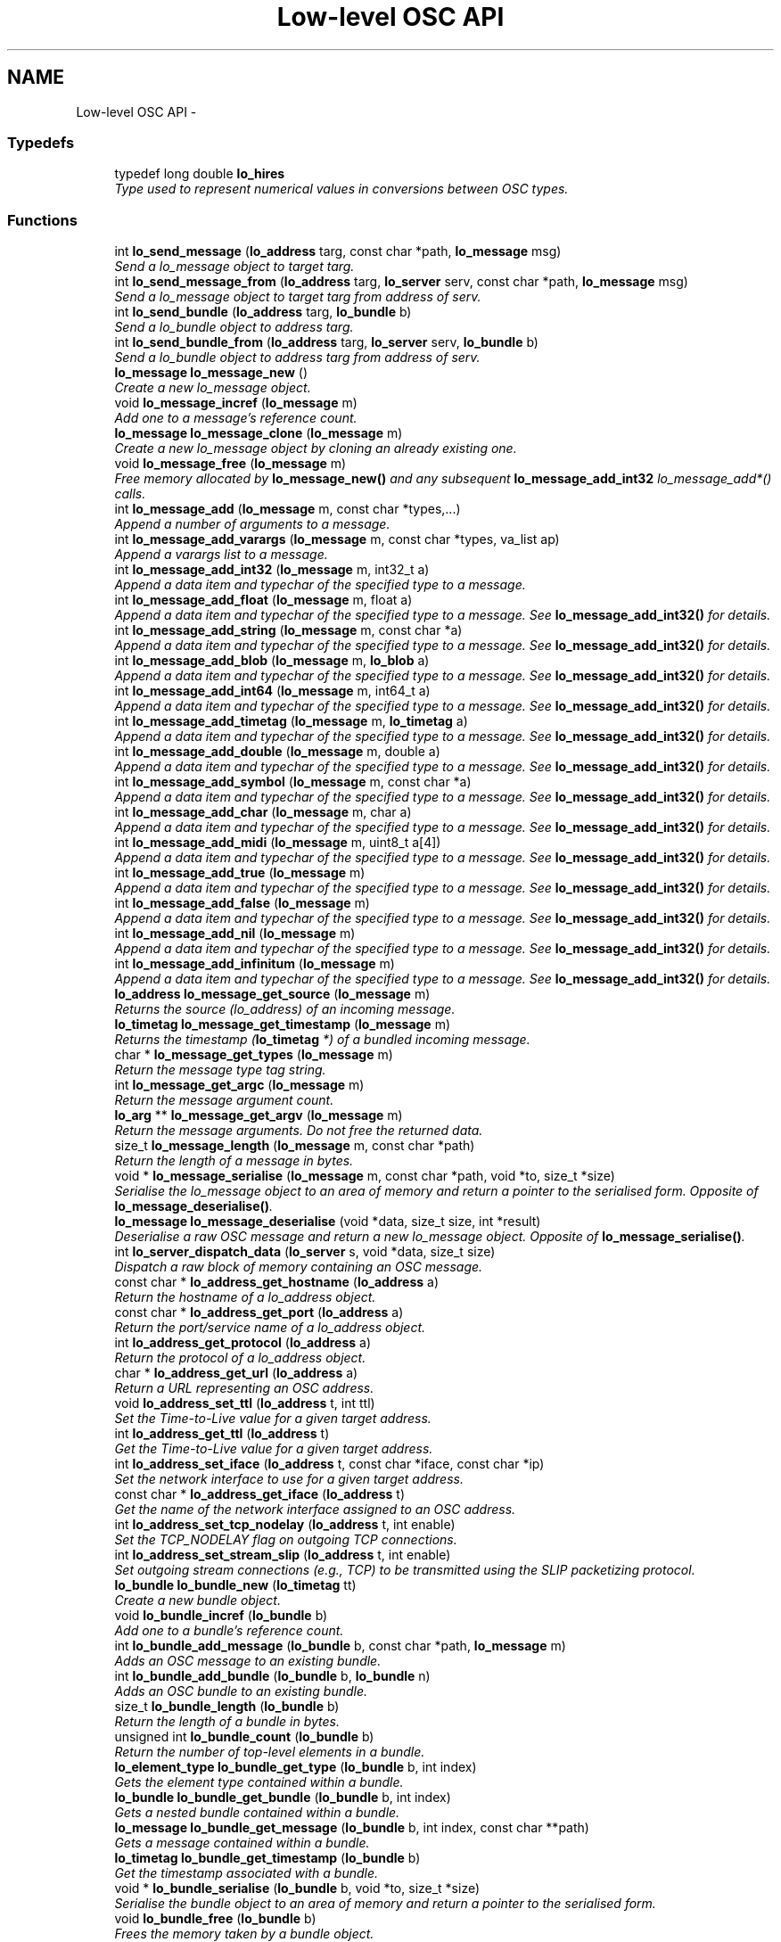 .TH "Low-level OSC API" 3 "Wed Jun 17 2015" "Version 0.28" "liblo" \" -*- nroff -*-
.ad l
.nh
.SH NAME
Low-level OSC API \- 
.SS "Typedefs"

.in +1c
.ti -1c
.RI "typedef long double \fBlo_hires\fP"
.br
.RI "\fIType used to represent numerical values in conversions between OSC types\&. \fP"
.in -1c
.SS "Functions"

.in +1c
.ti -1c
.RI "int \fBlo_send_message\fP (\fBlo_address\fP targ, const char *path, \fBlo_message\fP msg)"
.br
.RI "\fISend a lo_message object to target targ\&. \fP"
.ti -1c
.RI "int \fBlo_send_message_from\fP (\fBlo_address\fP targ, \fBlo_server\fP serv, const char *path, \fBlo_message\fP msg)"
.br
.RI "\fISend a lo_message object to target targ from address of serv\&. \fP"
.ti -1c
.RI "int \fBlo_send_bundle\fP (\fBlo_address\fP targ, \fBlo_bundle\fP b)"
.br
.RI "\fISend a lo_bundle object to address targ\&. \fP"
.ti -1c
.RI "int \fBlo_send_bundle_from\fP (\fBlo_address\fP targ, \fBlo_server\fP serv, \fBlo_bundle\fP b)"
.br
.RI "\fISend a lo_bundle object to address targ from address of serv\&. \fP"
.ti -1c
.RI "\fBlo_message\fP \fBlo_message_new\fP ()"
.br
.RI "\fICreate a new lo_message object\&. \fP"
.ti -1c
.RI "void \fBlo_message_incref\fP (\fBlo_message\fP m)"
.br
.RI "\fIAdd one to a message's reference count\&. \fP"
.ti -1c
.RI "\fBlo_message\fP \fBlo_message_clone\fP (\fBlo_message\fP m)"
.br
.RI "\fICreate a new lo_message object by cloning an already existing one\&. \fP"
.ti -1c
.RI "void \fBlo_message_free\fP (\fBlo_message\fP m)"
.br
.RI "\fIFree memory allocated by \fBlo_message_new()\fP and any subsequent \fBlo_message_add_int32\fP lo_message_add*() calls\&. \fP"
.ti -1c
.RI "int \fBlo_message_add\fP (\fBlo_message\fP m, const char *types,\&.\&.\&.)"
.br
.RI "\fIAppend a number of arguments to a message\&. \fP"
.ti -1c
.RI "int \fBlo_message_add_varargs\fP (\fBlo_message\fP m, const char *types, va_list ap)"
.br
.RI "\fIAppend a varargs list to a message\&. \fP"
.ti -1c
.RI "int \fBlo_message_add_int32\fP (\fBlo_message\fP m, int32_t a)"
.br
.RI "\fIAppend a data item and typechar of the specified type to a message\&. \fP"
.ti -1c
.RI "int \fBlo_message_add_float\fP (\fBlo_message\fP m, float a)"
.br
.RI "\fIAppend a data item and typechar of the specified type to a message\&. See \fBlo_message_add_int32()\fP for details\&. \fP"
.ti -1c
.RI "int \fBlo_message_add_string\fP (\fBlo_message\fP m, const char *a)"
.br
.RI "\fIAppend a data item and typechar of the specified type to a message\&. See \fBlo_message_add_int32()\fP for details\&. \fP"
.ti -1c
.RI "int \fBlo_message_add_blob\fP (\fBlo_message\fP m, \fBlo_blob\fP a)"
.br
.RI "\fIAppend a data item and typechar of the specified type to a message\&. See \fBlo_message_add_int32()\fP for details\&. \fP"
.ti -1c
.RI "int \fBlo_message_add_int64\fP (\fBlo_message\fP m, int64_t a)"
.br
.RI "\fIAppend a data item and typechar of the specified type to a message\&. See \fBlo_message_add_int32()\fP for details\&. \fP"
.ti -1c
.RI "int \fBlo_message_add_timetag\fP (\fBlo_message\fP m, \fBlo_timetag\fP a)"
.br
.RI "\fIAppend a data item and typechar of the specified type to a message\&. See \fBlo_message_add_int32()\fP for details\&. \fP"
.ti -1c
.RI "int \fBlo_message_add_double\fP (\fBlo_message\fP m, double a)"
.br
.RI "\fIAppend a data item and typechar of the specified type to a message\&. See \fBlo_message_add_int32()\fP for details\&. \fP"
.ti -1c
.RI "int \fBlo_message_add_symbol\fP (\fBlo_message\fP m, const char *a)"
.br
.RI "\fIAppend a data item and typechar of the specified type to a message\&. See \fBlo_message_add_int32()\fP for details\&. \fP"
.ti -1c
.RI "int \fBlo_message_add_char\fP (\fBlo_message\fP m, char a)"
.br
.RI "\fIAppend a data item and typechar of the specified type to a message\&. See \fBlo_message_add_int32()\fP for details\&. \fP"
.ti -1c
.RI "int \fBlo_message_add_midi\fP (\fBlo_message\fP m, uint8_t a[4])"
.br
.RI "\fIAppend a data item and typechar of the specified type to a message\&. See \fBlo_message_add_int32()\fP for details\&. \fP"
.ti -1c
.RI "int \fBlo_message_add_true\fP (\fBlo_message\fP m)"
.br
.RI "\fIAppend a data item and typechar of the specified type to a message\&. See \fBlo_message_add_int32()\fP for details\&. \fP"
.ti -1c
.RI "int \fBlo_message_add_false\fP (\fBlo_message\fP m)"
.br
.RI "\fIAppend a data item and typechar of the specified type to a message\&. See \fBlo_message_add_int32()\fP for details\&. \fP"
.ti -1c
.RI "int \fBlo_message_add_nil\fP (\fBlo_message\fP m)"
.br
.RI "\fIAppend a data item and typechar of the specified type to a message\&. See \fBlo_message_add_int32()\fP for details\&. \fP"
.ti -1c
.RI "int \fBlo_message_add_infinitum\fP (\fBlo_message\fP m)"
.br
.RI "\fIAppend a data item and typechar of the specified type to a message\&. See \fBlo_message_add_int32()\fP for details\&. \fP"
.ti -1c
.RI "\fBlo_address\fP \fBlo_message_get_source\fP (\fBlo_message\fP m)"
.br
.RI "\fIReturns the source (lo_address) of an incoming message\&. \fP"
.ti -1c
.RI "\fBlo_timetag\fP \fBlo_message_get_timestamp\fP (\fBlo_message\fP m)"
.br
.RI "\fIReturns the timestamp (\fBlo_timetag\fP *) of a bundled incoming message\&. \fP"
.ti -1c
.RI "char * \fBlo_message_get_types\fP (\fBlo_message\fP m)"
.br
.RI "\fIReturn the message type tag string\&. \fP"
.ti -1c
.RI "int \fBlo_message_get_argc\fP (\fBlo_message\fP m)"
.br
.RI "\fIReturn the message argument count\&. \fP"
.ti -1c
.RI "\fBlo_arg\fP ** \fBlo_message_get_argv\fP (\fBlo_message\fP m)"
.br
.RI "\fIReturn the message arguments\&. Do not free the returned data\&. \fP"
.ti -1c
.RI "size_t \fBlo_message_length\fP (\fBlo_message\fP m, const char *path)"
.br
.RI "\fIReturn the length of a message in bytes\&. \fP"
.ti -1c
.RI "void * \fBlo_message_serialise\fP (\fBlo_message\fP m, const char *path, void *to, size_t *size)"
.br
.RI "\fISerialise the lo_message object to an area of memory and return a pointer to the serialised form\&. Opposite of \fBlo_message_deserialise()\fP\&. \fP"
.ti -1c
.RI "\fBlo_message\fP \fBlo_message_deserialise\fP (void *data, size_t size, int *result)"
.br
.RI "\fIDeserialise a raw OSC message and return a new lo_message object\&. Opposite of \fBlo_message_serialise()\fP\&. \fP"
.ti -1c
.RI "int \fBlo_server_dispatch_data\fP (\fBlo_server\fP s, void *data, size_t size)"
.br
.RI "\fIDispatch a raw block of memory containing an OSC message\&. \fP"
.ti -1c
.RI "const char * \fBlo_address_get_hostname\fP (\fBlo_address\fP a)"
.br
.RI "\fIReturn the hostname of a lo_address object\&. \fP"
.ti -1c
.RI "const char * \fBlo_address_get_port\fP (\fBlo_address\fP a)"
.br
.RI "\fIReturn the port/service name of a lo_address object\&. \fP"
.ti -1c
.RI "int \fBlo_address_get_protocol\fP (\fBlo_address\fP a)"
.br
.RI "\fIReturn the protocol of a lo_address object\&. \fP"
.ti -1c
.RI "char * \fBlo_address_get_url\fP (\fBlo_address\fP a)"
.br
.RI "\fIReturn a URL representing an OSC address\&. \fP"
.ti -1c
.RI "void \fBlo_address_set_ttl\fP (\fBlo_address\fP t, int ttl)"
.br
.RI "\fISet the Time-to-Live value for a given target address\&. \fP"
.ti -1c
.RI "int \fBlo_address_get_ttl\fP (\fBlo_address\fP t)"
.br
.RI "\fIGet the Time-to-Live value for a given target address\&. \fP"
.ti -1c
.RI "int \fBlo_address_set_iface\fP (\fBlo_address\fP t, const char *iface, const char *ip)"
.br
.RI "\fISet the network interface to use for a given target address\&. \fP"
.ti -1c
.RI "const char * \fBlo_address_get_iface\fP (\fBlo_address\fP t)"
.br
.RI "\fIGet the name of the network interface assigned to an OSC address\&. \fP"
.ti -1c
.RI "int \fBlo_address_set_tcp_nodelay\fP (\fBlo_address\fP t, int enable)"
.br
.RI "\fISet the TCP_NODELAY flag on outgoing TCP connections\&. \fP"
.ti -1c
.RI "int \fBlo_address_set_stream_slip\fP (\fBlo_address\fP t, int enable)"
.br
.RI "\fISet outgoing stream connections (e\&.g\&., TCP) to be transmitted using the SLIP packetizing protocol\&. \fP"
.ti -1c
.RI "\fBlo_bundle\fP \fBlo_bundle_new\fP (\fBlo_timetag\fP tt)"
.br
.RI "\fICreate a new bundle object\&. \fP"
.ti -1c
.RI "void \fBlo_bundle_incref\fP (\fBlo_bundle\fP b)"
.br
.RI "\fIAdd one to a bundle's reference count\&. \fP"
.ti -1c
.RI "int \fBlo_bundle_add_message\fP (\fBlo_bundle\fP b, const char *path, \fBlo_message\fP m)"
.br
.RI "\fIAdds an OSC message to an existing bundle\&. \fP"
.ti -1c
.RI "int \fBlo_bundle_add_bundle\fP (\fBlo_bundle\fP b, \fBlo_bundle\fP n)"
.br
.RI "\fIAdds an OSC bundle to an existing bundle\&. \fP"
.ti -1c
.RI "size_t \fBlo_bundle_length\fP (\fBlo_bundle\fP b)"
.br
.RI "\fIReturn the length of a bundle in bytes\&. \fP"
.ti -1c
.RI "unsigned int \fBlo_bundle_count\fP (\fBlo_bundle\fP b)"
.br
.RI "\fIReturn the number of top-level elements in a bundle\&. \fP"
.ti -1c
.RI "\fBlo_element_type\fP \fBlo_bundle_get_type\fP (\fBlo_bundle\fP b, int index)"
.br
.RI "\fIGets the element type contained within a bundle\&. \fP"
.ti -1c
.RI "\fBlo_bundle\fP \fBlo_bundle_get_bundle\fP (\fBlo_bundle\fP b, int index)"
.br
.RI "\fIGets a nested bundle contained within a bundle\&. \fP"
.ti -1c
.RI "\fBlo_message\fP \fBlo_bundle_get_message\fP (\fBlo_bundle\fP b, int index, const char **path)"
.br
.RI "\fIGets a message contained within a bundle\&. \fP"
.ti -1c
.RI "\fBlo_timetag\fP \fBlo_bundle_get_timestamp\fP (\fBlo_bundle\fP b)"
.br
.RI "\fIGet the timestamp associated with a bundle\&. \fP"
.ti -1c
.RI "void * \fBlo_bundle_serialise\fP (\fBlo_bundle\fP b, void *to, size_t *size)"
.br
.RI "\fISerialise the bundle object to an area of memory and return a pointer to the serialised form\&. \fP"
.ti -1c
.RI "void \fBlo_bundle_free\fP (\fBlo_bundle\fP b)"
.br
.RI "\fIFrees the memory taken by a bundle object\&. \fP"
.ti -1c
.RI "void \fBlo_bundle_free_recursive\fP (\fBlo_bundle\fP b)"
.br
.RI "\fIFrees the memory taken by a bundle object and its messages and nested bundles recursively\&. \fP"
.ti -1c
.RI "void \fBlo_bundle_free_messages\fP (\fBlo_bundle\fP b)"
.br
.RI "\fIObsolete, use lo_bundle_free_recursive instead\&. \fP"
.ti -1c
.RI "int \fBlo_is_numerical_type\fP (\fBlo_type\fP a)"
.br
.RI "\fIReturn true if the type specified has a numerical value, such as LO_INT32, LO_FLOAT etc\&. \fP"
.ti -1c
.RI "int \fBlo_is_string_type\fP (\fBlo_type\fP a)"
.br
.RI "\fIReturn true if the type specified has a textual value, such as LO_STRING or LO_SYMBOL\&. \fP"
.ti -1c
.RI "int \fBlo_coerce\fP (\fBlo_type\fP type_to, \fBlo_arg\fP *to, \fBlo_type\fP type_from, \fBlo_arg\fP *from)"
.br
.RI "\fIAttempt to convert one OSC type to another\&. \fP"
.ti -1c
.RI "\fBlo_hires\fP \fBlo_hires_val\fP (\fBlo_type\fP type, \fBlo_arg\fP *p)"
.br
.RI "\fIReturn the numerical value of the given argument with the maximum native system precision\&. \fP"
.ti -1c
.RI "\fBlo_server\fP \fBlo_server_new\fP (const char *port, \fBlo_err_handler\fP err_h)"
.br
.RI "\fICreate a new server instance\&. \fP"
.ti -1c
.RI "\fBlo_server\fP \fBlo_server_new_with_proto\fP (const char *port, int proto, \fBlo_err_handler\fP err_h)"
.br
.RI "\fICreate a new server instance, specifying protocol\&. \fP"
.ti -1c
.RI "\fBlo_server\fP \fBlo_server_new_multicast\fP (const char *group, const char *port, \fBlo_err_handler\fP err_h)"
.br
.RI "\fICreate a new server instance, and join a UDP multicast group\&. \fP"
.ti -1c
.RI "\fBlo_server\fP \fBlo_server_new_multicast_iface\fP (const char *group, const char *port, const char *iface, const char *ip, \fBlo_err_handler\fP err_h)"
.br
.RI "\fICreate a new server instance, and join a UDP multicast group, optionally specifying which network interface to use\&. Note that usually only one of iface or ip are specified\&. \fP"
.ti -1c
.RI "\fBlo_server\fP \fBlo_server_new_from_url\fP (const char *url, \fBlo_err_handler\fP err_h)"
.br
.RI "\fICreate a new server instance, taking port and the optional multicast group IP from an URL string\&. \fP"
.ti -1c
.RI "int \fBlo_server_enable_coercion\fP (\fBlo_server\fP server, int enable)"
.br
.RI "\fIEnables or disables type coercion during message dispatch\&. \fP"
.ti -1c
.RI "void \fBlo_server_free\fP (\fBlo_server\fP s)"
.br
.RI "\fIFree up memory used by the lo_server object\&. \fP"
.ti -1c
.RI "int \fBlo_server_wait\fP (\fBlo_server\fP s, int timeout)"
.br
.RI "\fIWait for an OSC message to be received\&. \fP"
.ti -1c
.RI "int \fBlo_server_recv_noblock\fP (\fBlo_server\fP s, int timeout)"
.br
.RI "\fILook for an OSC message waiting to be received\&. \fP"
.ti -1c
.RI "int \fBlo_server_recv\fP (\fBlo_server\fP s)"
.br
.RI "\fIBlock, waiting for an OSC message to be received\&. \fP"
.ti -1c
.RI "\fBlo_method\fP \fBlo_server_add_method\fP (\fBlo_server\fP s, const char *path, const char *typespec, \fBlo_method_handler\fP h, void *user_data)"
.br
.RI "\fIAdd an OSC method to the specifed server\&. \fP"
.ti -1c
.RI "void \fBlo_server_del_method\fP (\fBlo_server\fP s, const char *path, const char *typespec)"
.br
.RI "\fIDelete an OSC method from the specifed server\&. \fP"
.ti -1c
.RI "int \fBlo_server_add_bundle_handlers\fP (\fBlo_server\fP s, \fBlo_bundle_start_handler\fP sh, \fBlo_bundle_end_handler\fP eh, void *user_data)"
.br
.RI "\fIAdd bundle notification handlers to the specified server\&. \fP"
.ti -1c
.RI "int \fBlo_server_get_socket_fd\fP (\fBlo_server\fP s)"
.br
.RI "\fIReturn the file descriptor of the server socket\&. \fP"
.ti -1c
.RI "int \fBlo_server_get_port\fP (\fBlo_server\fP s)"
.br
.RI "\fIReturn the port number that the server has bound to\&. \fP"
.ti -1c
.RI "int \fBlo_server_get_protocol\fP (\fBlo_server\fP s)"
.br
.RI "\fIReturn the protocol that the server is using\&. \fP"
.ti -1c
.RI "char * \fBlo_server_get_url\fP (\fBlo_server\fP s)"
.br
.RI "\fIReturn an OSC URL that can be used to contact the server\&. \fP"
.ti -1c
.RI "int \fBlo_server_enable_queue\fP (\fBlo_server\fP s, int queue_enabled, int dispatch_remaining)"
.br
.RI "\fIToggle event queue\&. If queueing is enabled, timetagged messages that are sent in advance of the current time will be put on an internal queue, and they will be dispatched at the indicated time\&. By default, queueing is enabled\&. Use this function to disable it, if it is desired to have a server process messages immediately\&. In that case, use \fBlo_message_get_timestamp()\fP to get the message timestamp from within a method handler\&. \fP"
.ti -1c
.RI "int \fBlo_server_events_pending\fP (\fBlo_server\fP s)"
.br
.RI "\fIReturn true if there are scheduled events (eg\&. from bundles) waiting to be dispatched by the server\&. \fP"
.ti -1c
.RI "double \fBlo_server_next_event_delay\fP (\fBlo_server\fP s)"
.br
.RI "\fIReturn the time in seconds until the next scheduled event\&. \fP"
.ti -1c
.RI "char * \fBlo_url_get_protocol\fP (const char *url)"
.br
.RI "\fIReturn the protocol portion of an OSC URL, eg\&. udp, tcp\&. \fP"
.ti -1c
.RI "int \fBlo_url_get_protocol_id\fP (const char *url)"
.br
.RI "\fIReturn the protocol ID of an OSC URL\&. \fP"
.ti -1c
.RI "char * \fBlo_url_get_hostname\fP (const char *url)"
.br
.RI "\fIReturn the hostname portion of an OSC URL\&. \fP"
.ti -1c
.RI "char * \fBlo_url_get_port\fP (const char *url)"
.br
.RI "\fIReturn the port portion of an OSC URL\&. \fP"
.ti -1c
.RI "char * \fBlo_url_get_path\fP (const char *url)"
.br
.RI "\fIReturn the path portion of an OSC URL\&. \fP"
.ti -1c
.RI "int \fBlo_strsize\fP (const char *s)"
.br
.RI "\fIA function to calculate the amount of OSC message space required by a C char *\&. \fP"
.ti -1c
.RI "uint32_t \fBlo_blobsize\fP (\fBlo_blob\fP b)"
.br
.RI "\fIA function to calculate the amount of OSC message space required by a lo_blob object\&. \fP"
.ti -1c
.RI "int \fBlo_pattern_match\fP (const char *str, const char *p)"
.br
.RI "\fITest a string against an OSC pattern glob\&. \fP"
.ti -1c
.RI "double \fBlo_timetag_diff\fP (\fBlo_timetag\fP a, \fBlo_timetag\fP b)"
.br
.RI "\fIFind the time difference between two timetags\&. \fP"
.ti -1c
.RI "void \fBlo_timetag_now\fP (\fBlo_timetag\fP *t)"
.br
.RI "\fIReturn a timetag for the current time\&. \fP"
.ti -1c
.RI "size_t \fBlo_arg_size\fP (\fBlo_type\fP type, void *data)"
.br
.RI "\fIReturn the storage size, in bytes, of the given argument\&. \fP"
.ti -1c
.RI "char * \fBlo_get_path\fP (void *data, ssize_t size)"
.br
.RI "\fIGiven a raw OSC message, return the message path\&. \fP"
.ti -1c
.RI "void \fBlo_arg_host_endian\fP (\fBlo_type\fP type, void *data)"
.br
.RI "\fIConvert the specified argument to host byte order where necessary\&. \fP"
.ti -1c
.RI "void \fBlo_arg_network_endian\fP (\fBlo_type\fP type, void *data)"
.br
.RI "\fIConvert the specified argument to network byte order where necessary\&. \fP"
.in -1c
.SH "Detailed Description"
.PP 
Use these functions if you require more precise control over OSC message contruction or handling that what is provided in the high-level functions described in liblo\&. 
.SH "Typedef Documentation"
.PP 
.SS "typedef long double \fBlo_hires\fP"

.PP
Type used to represent numerical values in conversions between OSC types\&. 
.SH "Function Documentation"
.PP 
.SS "const char* lo_address_get_hostname (\fBlo_address\fPa)"

.PP
Return the hostname of a lo_address object\&. Returned value must not be modified or free'd\&. Value will be a dotted quad, colon'd IPV6 address, or resolvable name\&. 
.SS "const char* lo_address_get_iface (\fBlo_address\fPt)"

.PP
Get the name of the network interface assigned to an OSC address\&. 
.PP
\fBParameters:\fP
.RS 4
\fIt\fP An OSC address\&. 
.RE
.PP
\fBReturns:\fP
.RS 4
A string pointer or 0 if no interface has been assigned\&. Caller should not modify the provided string\&. It is a legal pointer until the next call to lo_address_set_iface or lo_address_free\&. 
.RE
.PP

.SS "const char* lo_address_get_port (\fBlo_address\fPa)"

.PP
Return the port/service name of a lo_address object\&. Returned value must not be modified or free'd\&. Value will be a service name or ASCII representation of the port number\&. 
.SS "int lo_address_get_protocol (\fBlo_address\fPa)"

.PP
Return the protocol of a lo_address object\&. Returned value will be one of LO_UDP, LO_TCP or LO_UNIX\&. 
.SS "int lo_address_get_ttl (\fBlo_address\fPt)"

.PP
Get the Time-to-Live value for a given target address\&. 
.PP
\fBParameters:\fP
.RS 4
\fIt\fP An OSC address\&. 
.RE
.PP
\fBReturns:\fP
.RS 4
An integer specifying the scope of a multicast UDP message\&. 
.RE
.PP

.SS "char* lo_address_get_url (\fBlo_address\fPa)"

.PP
Return a URL representing an OSC address\&. Returned value must be free'd\&. 
.SS "int lo_address_set_iface (\fBlo_address\fPt, const char *iface, const char *ip)"

.PP
Set the network interface to use for a given target address\&. The caller should specify either the iface or ip variable\&. The IP, if specified, should match the same network family as the OSC address\&. (That is, should correctly correspond to IPv4 or IPv6\&.) Typically the assigned network interface will only be used in the case of sending multicast messages\&. It is recommended to use the if_nameindex POSIX function to get a list of network interface names\&.
.PP
\fBParameters:\fP
.RS 4
\fIt\fP An OSC address\&. 
.br
\fIiface\fP The name of a network interface on the local system\&. 
.br
\fIip\fP The IP address of a network interface on the local system\&. 
.RE
.PP
\fBReturns:\fP
.RS 4
0 if the interface was successfully identified, or non-zero otherwise\&. 
.RE
.PP

.SS "int lo_address_set_stream_slip (\fBlo_address\fPt, intenable)"

.PP
Set outgoing stream connections (e\&.g\&., TCP) to be transmitted using the SLIP packetizing protocol\&. 
.PP
\fBParameters:\fP
.RS 4
\fIt\fP The address to set this flag for\&. 
.br
\fIenable\fP Non-zero to set the flag, zero to unset it\&. 
.RE
.PP
\fBReturns:\fP
.RS 4
the previous value of this flag\&. 
.RE
.PP

.SS "int lo_address_set_tcp_nodelay (\fBlo_address\fPt, intenable)"

.PP
Set the TCP_NODELAY flag on outgoing TCP connections\&. 
.PP
\fBParameters:\fP
.RS 4
\fIt\fP The address to set this flag for\&. 
.br
\fIenable\fP Non-zero to set the flag, zero to unset it\&. 
.RE
.PP
\fBReturns:\fP
.RS 4
the previous value of this flag\&. 
.RE
.PP

.SS "void lo_address_set_ttl (\fBlo_address\fPt, intttl)"

.PP
Set the Time-to-Live value for a given target address\&. This is required for sending multicast UDP messages\&. A value of 1 (the usual case) keeps the message within the subnet, while 255 means a global, unrestricted scope\&.
.PP
\fBParameters:\fP
.RS 4
\fIt\fP An OSC address\&. 
.br
\fIttl\fP An integer specifying the scope of a multicast UDP message\&. 
.RE
.PP

.SS "void lo_arg_host_endian (\fBlo_type\fPtype, void *data)"

.PP
Convert the specified argument to host byte order where necessary\&. 
.PP
\fBParameters:\fP
.RS 4
\fItype\fP The OSC type of the data item (eg\&. LO_FLOAT)\&. 
.br
\fIdata\fP A pointer to the data item to be converted\&. It is changed in-place\&. 
.RE
.PP

.SS "void lo_arg_network_endian (\fBlo_type\fPtype, void *data)"

.PP
Convert the specified argument to network byte order where necessary\&. 
.PP
\fBParameters:\fP
.RS 4
\fItype\fP The OSC type of the data item (eg\&. LO_FLOAT)\&. 
.br
\fIdata\fP A pointer to the data item to be converted\&. It is changed in-place\&. 
.RE
.PP

.SS "size_t lo_arg_size (\fBlo_type\fPtype, void *data)"

.PP
Return the storage size, in bytes, of the given argument\&. 
.SS "uint32_t lo_blobsize (\fBlo_blob\fPb)"

.PP
A function to calculate the amount of OSC message space required by a lo_blob object\&. Returns the storage size in bytes, which will always be a multiple of four\&. 
.SS "int lo_bundle_add_bundle (\fBlo_bundle\fPb, \fBlo_bundle\fPn)"

.PP
Adds an OSC bundle to an existing bundle\&. The child bundle passed is appended to the list of child bundles|messages in the parent bundle to be dispatched\&.
.PP
\fBReturns:\fP
.RS 4
0 if successful, less than 0 otherwise\&. 
.RE
.PP

.SS "int lo_bundle_add_message (\fBlo_bundle\fPb, const char *path, \fBlo_message\fPm)"

.PP
Adds an OSC message to an existing bundle\&. The message passed is appended to the list of messages in the bundle to be dispatched to 'path'\&.
.PP
\fBReturns:\fP
.RS 4
0 if successful, less than 0 otherwise\&. 
.RE
.PP

.SS "unsigned int lo_bundle_count (\fBlo_bundle\fPb)"

.PP
Return the number of top-level elements in a bundle\&. 
.PP
\fBParameters:\fP
.RS 4
\fIb\fP The bundle to be counted\&. 
.RE
.PP

.SS "void lo_bundle_free (\fBlo_bundle\fPb)"

.PP
Frees the memory taken by a bundle object\&. 
.PP
\fBParameters:\fP
.RS 4
\fIb\fP The bundle to be freed\&. 
.RE
.PP

.SS "void lo_bundle_free_messages (\fBlo_bundle\fPb)"

.PP
Obsolete, use lo_bundle_free_recursive instead\&. 
.PP
\fBParameters:\fP
.RS 4
\fIb\fP The bundle, which may contain messages and nested bundles, to be freed\&. 
.RE
.PP

.SS "void lo_bundle_free_recursive (\fBlo_bundle\fPb)"

.PP
Frees the memory taken by a bundle object and its messages and nested bundles recursively\&. 
.PP
\fBParameters:\fP
.RS 4
\fIb\fP The bundle, which may contain messages and nested bundles, to be freed\&. 
.RE
.PP

.SS "\fBlo_bundle\fP lo_bundle_get_bundle (\fBlo_bundle\fPb, intindex)"

.PP
Gets a nested bundle contained within a bundle\&. Returns a lo_bundle at a given index within a bundle\&.
.PP
\fBReturns:\fP
.RS 4
The requested lo_bundle if successful, otherwise 0\&. 
.RE
.PP

.SS "\fBlo_message\fP lo_bundle_get_message (\fBlo_bundle\fPb, intindex, const char **path)"

.PP
Gets a message contained within a bundle\&. Returns a lo_message at a given index within a bundle, and optionally the path associated with that message\&.
.PP
\fBReturns:\fP
.RS 4
The requested lo_message if successful, otherwise 0\&. 
.RE
.PP

.SS "\fBlo_timetag\fP lo_bundle_get_timestamp (\fBlo_bundle\fPb)"

.PP
Get the timestamp associated with a bundle\&. 
.PP
\fBParameters:\fP
.RS 4
\fIb\fP The bundle for which the timestamp should be returned\&.
.RE
.PP
\fBReturns:\fP
.RS 4
The timestamp of the bundle as a \fBlo_timetag\fP\&. 
.RE
.PP

.SS "\fBlo_element_type\fP lo_bundle_get_type (\fBlo_bundle\fPb, intindex)"

.PP
Gets the element type contained within a bundle\&. Returns a lo_element_type at a given index within a bundle\&.
.PP
\fBReturns:\fP
.RS 4
The requested lo_element_type if successful, otherwise 0\&. 
.RE
.PP

.SS "void lo_bundle_incref (\fBlo_bundle\fPb)"

.PP
Add one to a bundle's reference count\&. Bundles are reference counted\&. If a bundle is multiply referenced, the bundle's counter should be incremented\&. It is automatically decremented by lo_bundle_free lo_bundle_free_recursive, with lo_bundle_free_recursive being the preferable method\&. 
.SS "size_t lo_bundle_length (\fBlo_bundle\fPb)"

.PP
Return the length of a bundle in bytes\&. Includes the marker and typetag length\&.
.PP
\fBParameters:\fP
.RS 4
\fIb\fP The bundle to be sized 
.RE
.PP

.SS "\fBlo_bundle\fP lo_bundle_new (\fBlo_timetag\fPtt)"

.PP
Create a new bundle object\&. OSC Bundles encapsulate one or more OSC messages and may include a timestamp indicating when the bundle should be dispatched\&.
.PP
\fBParameters:\fP
.RS 4
\fItt\fP The timestamp when the bundle should be handled by the receiver\&. Pass LO_TT_IMMEDIATE if you want the receiving server to dispatch the bundle as soon as it receives it\&. 
.RE
.PP

.SS "void* lo_bundle_serialise (\fBlo_bundle\fPb, void *to, size_t *size)"

.PP
Serialise the bundle object to an area of memory and return a pointer to the serialised form\&. 
.PP
\fBParameters:\fP
.RS 4
\fIb\fP The bundle to be serialised 
.br
\fIto\fP The address to serialise to, memory will be allocated if to is NULL\&. 
.br
\fIsize\fP If this pointer is non-NULL the size of the memory area will be written here
.RE
.PP
The returned form is suitable to be sent over a low level OSC transport, having the correct endianess and bit-packed structure\&. 
.SS "int lo_coerce (\fBlo_type\fPtype_to, \fBlo_arg\fP *to, \fBlo_type\fPtype_from, \fBlo_arg\fP *from)"

.PP
Attempt to convert one OSC type to another\&. Numerical types (eg LO_INT32, LO_FLOAT etc\&.) may be converted to other numerical types and string types (LO_STRING and LO_SYMBOL) may be converted to the other type\&. This is done automatically if a received message matches the path, but not the exact types, and is coercible (ie\&. all numerical types in numerical positions)\&.
.PP
On failure no translation occurs and false is returned\&.
.PP
\fBParameters:\fP
.RS 4
\fItype_to\fP The type of the destination variable\&. 
.br
\fIto\fP A pointer to the destination variable\&. 
.br
\fItype_from\fP The type of the source variable\&. 
.br
\fIfrom\fP A pointer to the source variable\&. 
.RE
.PP

.SS "char* lo_get_path (void *data, ssize_tsize)"

.PP
Given a raw OSC message, return the message path\&. 
.PP
\fBParameters:\fP
.RS 4
\fIdata\fP A pointer to the raw OSC message data\&. 
.br
\fIsize\fP The size of data in bytes (total buffer bytes)\&.
.RE
.PP
Returns the message path or NULL if an error occurs\&. Do not free() the returned pointer\&. 
.SS "\fBlo_hires\fP lo_hires_val (\fBlo_type\fPtype, \fBlo_arg\fP *p)"

.PP
Return the numerical value of the given argument with the maximum native system precision\&. 
.SS "int lo_is_numerical_type (\fBlo_type\fPa)"

.PP
Return true if the type specified has a numerical value, such as LO_INT32, LO_FLOAT etc\&. 
.PP
\fBParameters:\fP
.RS 4
\fIa\fP The type to be tested\&. 
.RE
.PP

.SS "int lo_is_string_type (\fBlo_type\fPa)"

.PP
Return true if the type specified has a textual value, such as LO_STRING or LO_SYMBOL\&. 
.PP
\fBParameters:\fP
.RS 4
\fIa\fP The type to be tested\&. 
.RE
.PP

.SS "int lo_message_add (\fBlo_message\fPm, const char *types, \&.\&.\&.)"

.PP
Append a number of arguments to a message\&. The data will be added in OSC byteorder (bigendian)\&.
.PP
\fBParameters:\fP
.RS 4
\fIm\fP The message to be extended\&. 
.br
\fItypes\fP The types of the data items in the message, types are defined in lo_types_common\&.h 
.br
\fI\&.\&.\&.\fP The data values to be transmitted\&. The types of the arguments passed here must agree with the types specified in the type parameter\&.
.RE
.PP
\fBReturns:\fP
.RS 4
Less than 0 on failure, 0 on success\&. 
.RE
.PP

.SS "int lo_message_add_blob (\fBlo_message\fPm, \fBlo_blob\fPa)"

.PP
Append a data item and typechar of the specified type to a message\&. See \fBlo_message_add_int32()\fP for details\&. 
.PP
\fBReturns:\fP
.RS 4
Less than 0 on failure, 0 on success\&. 
.RE
.PP

.SS "int lo_message_add_char (\fBlo_message\fPm, chara)"

.PP
Append a data item and typechar of the specified type to a message\&. See \fBlo_message_add_int32()\fP for details\&. 
.PP
\fBReturns:\fP
.RS 4
Less than 0 on failure, 0 on success\&. 
.RE
.PP

.SS "int lo_message_add_double (\fBlo_message\fPm, doublea)"

.PP
Append a data item and typechar of the specified type to a message\&. See \fBlo_message_add_int32()\fP for details\&. 
.PP
\fBReturns:\fP
.RS 4
Less than 0 on failure, 0 on success\&. 
.RE
.PP

.SS "int lo_message_add_false (\fBlo_message\fPm)"

.PP
Append a data item and typechar of the specified type to a message\&. See \fBlo_message_add_int32()\fP for details\&. 
.PP
\fBReturns:\fP
.RS 4
Less than 0 on failure, 0 on success\&. 
.RE
.PP

.SS "int lo_message_add_float (\fBlo_message\fPm, floata)"

.PP
Append a data item and typechar of the specified type to a message\&. See \fBlo_message_add_int32()\fP for details\&. 
.PP
\fBReturns:\fP
.RS 4
Less than 0 on failure, 0 on success\&. 
.RE
.PP

.SS "int lo_message_add_infinitum (\fBlo_message\fPm)"

.PP
Append a data item and typechar of the specified type to a message\&. See \fBlo_message_add_int32()\fP for details\&. 
.PP
\fBReturns:\fP
.RS 4
Less than 0 on failure, 0 on success\&. 
.RE
.PP

.SS "int lo_message_add_int32 (\fBlo_message\fPm, int32_ta)"

.PP
Append a data item and typechar of the specified type to a message\&. The data will be added in OSC byteorder (bigendian)\&.
.PP
\fBParameters:\fP
.RS 4
\fIm\fP The message to be extended\&. 
.br
\fIa\fP The data item\&.
.RE
.PP
\fBReturns:\fP
.RS 4
Less than 0 on failure, 0 on success\&. 
.RE
.PP

.SS "int lo_message_add_int64 (\fBlo_message\fPm, int64_ta)"

.PP
Append a data item and typechar of the specified type to a message\&. See \fBlo_message_add_int32()\fP for details\&. 
.PP
\fBReturns:\fP
.RS 4
Less than 0 on failure, 0 on success\&. 
.RE
.PP

.SS "int lo_message_add_midi (\fBlo_message\fPm, uint8_ta[4])"

.PP
Append a data item and typechar of the specified type to a message\&. See \fBlo_message_add_int32()\fP for details\&. 
.PP
\fBReturns:\fP
.RS 4
Less than 0 on failure, 0 on success\&. 
.RE
.PP

.SS "int lo_message_add_nil (\fBlo_message\fPm)"

.PP
Append a data item and typechar of the specified type to a message\&. See \fBlo_message_add_int32()\fP for details\&. 
.PP
\fBReturns:\fP
.RS 4
Less than 0 on failure, 0 on success\&. 
.RE
.PP

.SS "int lo_message_add_string (\fBlo_message\fPm, const char *a)"

.PP
Append a data item and typechar of the specified type to a message\&. See \fBlo_message_add_int32()\fP for details\&. 
.PP
\fBReturns:\fP
.RS 4
Less than 0 on failure, 0 on success\&. 
.RE
.PP

.SS "int lo_message_add_symbol (\fBlo_message\fPm, const char *a)"

.PP
Append a data item and typechar of the specified type to a message\&. See \fBlo_message_add_int32()\fP for details\&. 
.PP
\fBReturns:\fP
.RS 4
Less than 0 on failure, 0 on success\&. 
.RE
.PP

.SS "int lo_message_add_timetag (\fBlo_message\fPm, \fBlo_timetag\fPa)"

.PP
Append a data item and typechar of the specified type to a message\&. See \fBlo_message_add_int32()\fP for details\&. 
.PP
\fBReturns:\fP
.RS 4
Less than 0 on failure, 0 on success\&. 
.RE
.PP

.SS "int lo_message_add_true (\fBlo_message\fPm)"

.PP
Append a data item and typechar of the specified type to a message\&. See \fBlo_message_add_int32()\fP for details\&. 
.PP
\fBReturns:\fP
.RS 4
Less than 0 on failure, 0 on success\&. 
.RE
.PP

.SS "int lo_message_add_varargs (\fBlo_message\fPm, const char *types, va_listap)"

.PP
Append a varargs list to a message\&. The data will be added in OSC byteorder (bigendian)\&. IMPORTANT: args list must be terminated with LO_ARGS_END, or this call will fail\&. This is used to do simple error checking on the sizes of parameters passed\&.
.PP
\fBParameters:\fP
.RS 4
\fIm\fP The message to be extended\&. 
.br
\fItypes\fP The types of the data items in the message, types are defined in lo_types_common\&.h 
.br
\fIap\fP The va_list created by a C function declared with an ellipsis (\&.\&.\&.) argument, and pre-initialised with 'va_start(ap)'\&. The types of the arguments passed here must agree with the types specified in the type parameter\&.
.RE
.PP
\fBReturns:\fP
.RS 4
Less than 0 on failure, 0 on success\&. 
.RE
.PP

.SS "\fBlo_message\fP lo_message_clone (\fBlo_message\fPm)"

.PP
Create a new lo_message object by cloning an already existing one\&. 
.SS "\fBlo_message\fP lo_message_deserialise (void *data, size_tsize, int *result)"

.PP
Deserialise a raw OSC message and return a new lo_message object\&. Opposite of \fBlo_message_serialise()\fP\&. 
.PP
\fBParameters:\fP
.RS 4
\fIdata\fP Pointer to the raw OSC message data in network transmission form (network byte order where appropriate)\&. 
.br
\fIsize\fP The size of data in bytes 
.br
\fIresult\fP If this pointer is non-NULL, the result or error code will be written here\&.
.RE
.PP
Returns a new lo_message, or NULL if deserialisation fails\&. Use \fBlo_message_free()\fP to free the resulting object\&. 
.SS "void lo_message_free (\fBlo_message\fPm)"

.PP
Free memory allocated by \fBlo_message_new()\fP and any subsequent \fBlo_message_add_int32\fP lo_message_add*() calls\&. 
.SS "int lo_message_get_argc (\fBlo_message\fPm)"

.PP
Return the message argument count\&. The result is valid until further data is added with lo_message_add*()\&. 
.SS "\fBlo_arg\fP** lo_message_get_argv (\fBlo_message\fPm)"

.PP
Return the message arguments\&. Do not free the returned data\&. The result is valid until further data is added with lo_message_add*()\&. 
.SS "\fBlo_address\fP lo_message_get_source (\fBlo_message\fPm)"

.PP
Returns the source (lo_address) of an incoming message\&. Returns NULL if the message is outgoing\&. Do not free the returned address\&. 
.SS "\fBlo_timetag\fP lo_message_get_timestamp (\fBlo_message\fPm)"

.PP
Returns the timestamp (\fBlo_timetag\fP *) of a bundled incoming message\&. Returns LO_TT_IMMEDIATE if the message is outgoing, or did not arrive contained in a bundle\&. Do not free the returned timetag\&. 
.SS "char* lo_message_get_types (\fBlo_message\fPm)"

.PP
Return the message type tag string\&. The result is valid until further data is added with lo_message_add*()\&. 
.SS "void lo_message_incref (\fBlo_message\fPm)"

.PP
Add one to a message's reference count\&. Messages are reference counted\&. If a message is multiply referenced, the message's counter should be incremented\&. It is automatically decremented by lo_message_free lo_message_free_recursive, with lo_message_free_recursive being the preferable method\&. 
.SS "size_t lo_message_length (\fBlo_message\fPm, const char *path)"

.PP
Return the length of a message in bytes\&. 
.PP
\fBParameters:\fP
.RS 4
\fIm\fP The message to be sized 
.br
\fIpath\fP The path the message will be sent to 
.RE
.PP

.SS "\fBlo_message\fP lo_message_new ()"

.PP
Create a new lo_message object\&. 
.SS "void* lo_message_serialise (\fBlo_message\fPm, const char *path, void *to, size_t *size)"

.PP
Serialise the lo_message object to an area of memory and return a pointer to the serialised form\&. Opposite of \fBlo_message_deserialise()\fP\&. 
.PP
\fBParameters:\fP
.RS 4
\fIm\fP The message to be serialised 
.br
\fIpath\fP The path the message will be sent to 
.br
\fIto\fP The address to serialise to, memory will be allocated if to is NULL\&. 
.br
\fIsize\fP If this pointer is non-NULL the size of the memory area will be written here
.RE
.PP
The returned form is suitable to be sent over a low level OSC transport, having the correct endianess and bit-packed structure\&. 
.SS "int lo_pattern_match (const char *str, const char *p)"

.PP
Test a string against an OSC pattern glob\&. 
.PP
\fBParameters:\fP
.RS 4
\fIstr\fP The string to test 
.br
\fIp\fP The pattern to test against 
.RE
.PP

.SS "int lo_send_bundle (\fBlo_address\fPtarg, \fBlo_bundle\fPb)"

.PP
Send a lo_bundle object to address targ\&. Bundles are constructed with the \fBlo_bundle_new()\fP and \fBlo_bundle_add_message()\fP functions\&. 
.SS "int lo_send_bundle_from (\fBlo_address\fPtarg, \fBlo_server\fPserv, \fBlo_bundle\fPb)"

.PP
Send a lo_bundle object to address targ from address of serv\&. Bundles are constructed with the \fBlo_bundle_new()\fP and \fBlo_bundle_add_message()\fP functions\&.
.PP
\fBParameters:\fP
.RS 4
\fItarg\fP The address to send the bundle to 
.br
\fIserv\fP The server socket to send the bundle from (can be NULL to use new socket) 
.br
\fIb\fP The bundle itself 
.RE
.PP

.SS "int lo_send_message (\fBlo_address\fPtarg, const char *path, \fBlo_message\fPmsg)"

.PP
Send a lo_message object to target targ\&. This is slightly more efficient than \fBlo_send()\fP if you want to send a lot of similar messages\&. The messages are constructed with the \fBlo_message_new()\fP and \fBlo_message_add*()\fP functions\&. 
.SS "int lo_send_message_from (\fBlo_address\fPtarg, \fBlo_server\fPserv, const char *path, \fBlo_message\fPmsg)"

.PP
Send a lo_message object to target targ from address of serv\&. This is slightly more efficient than \fBlo_send()\fP if you want to send a lot of similar messages\&. The messages are constructed with the \fBlo_message_new()\fP and \fBlo_message_add*()\fP functions\&.
.PP
\fBParameters:\fP
.RS 4
\fItarg\fP The address to send the message to 
.br
\fIserv\fP The server socket to send the message from (can be NULL to use new socket) 
.br
\fIpath\fP The path to send the message to 
.br
\fImsg\fP The bundle itself 
.RE
.PP

.SS "int lo_server_add_bundle_handlers (\fBlo_server\fPs, \fBlo_bundle_start_handler\fPsh, \fBlo_bundle_end_handler\fPeh, void *user_data)"

.PP
Add bundle notification handlers to the specified server\&. 
.PP
\fBParameters:\fP
.RS 4
\fIs\fP The server the method is to be added to\&. 
.br
\fIsh\fP The callback function that will be called before the messages of a bundle are dispatched 
.br
\fIeh\fP The callback function that will be called after the messages of a bundle are dispatched 
.br
\fIuser_data\fP A value that will be passed to the user_data parameter of both callback functions\&. 
.RE
.PP

.SS "\fBlo_method\fP lo_server_add_method (\fBlo_server\fPs, const char *path, const char *typespec, \fBlo_method_handler\fPh, void *user_data)"

.PP
Add an OSC method to the specifed server\&. 
.PP
\fBParameters:\fP
.RS 4
\fIs\fP The server the method is to be added to\&. 
.br
\fIpath\fP The OSC path to register the method to\&. If NULL is passed the method will match all paths\&. 
.br
\fItypespec\fP The typespec the method accepts\&. Incoming messages with similar typespecs (e\&.g\&. ones with numerical types in the same position) will be coerced to the typespec given here\&. 
.br
\fIh\fP The method handler callback function that will be called if a matching message is received 
.br
\fIuser_data\fP A value that will be passed to the callback function, h, when its invoked matching from this method\&. 
.RE
.PP

.SS "void lo_server_del_method (\fBlo_server\fPs, const char *path, const char *typespec)"

.PP
Delete an OSC method from the specifed server\&. 
.PP
\fBParameters:\fP
.RS 4
\fIs\fP The server the method is to be removed from\&. 
.br
\fIpath\fP The OSC path of the method to delete\&. If NULL is passed the method will match the generic handler\&. 
.br
\fItypespec\fP The typespec the method accepts\&. 
.RE
.PP

.SS "int lo_server_dispatch_data (\fBlo_server\fPs, void *data, size_tsize)"

.PP
Dispatch a raw block of memory containing an OSC message\&. This is useful when a raw block of memory is available that is structured as OSC, and you wish to use liblo to dispatch the message to a handler function as if it had been received over the network\&.
.PP
\fBParameters:\fP
.RS 4
\fIs\fP The lo_server to use for dispatching\&. 
.br
\fIdata\fP Pointer to the raw OSC message data in network transmission form (network byte order where appropriate)\&. 
.br
\fIsize\fP The size of data in bytes
.RE
.PP
Returns the number of bytes used if successful, or less than 0 otherwise\&. 
.SS "int lo_server_enable_coercion (\fBlo_server\fPserver, intenable)"

.PP
Enables or disables type coercion during message dispatch\&. 
.PP
\fBParameters:\fP
.RS 4
\fIserver\fP The server to toggle this option for\&. 
.br
\fIenable\fP Non-zero to enable, or zero to disable type coercion\&. 
.RE
.PP
\fBReturns:\fP
.RS 4
The previous value of this option\&. 
.RE
.PP

.SS "int lo_server_enable_queue (\fBlo_server\fPs, intqueue_enabled, intdispatch_remaining)"

.PP
Toggle event queue\&. If queueing is enabled, timetagged messages that are sent in advance of the current time will be put on an internal queue, and they will be dispatched at the indicated time\&. By default, queueing is enabled\&. Use this function to disable it, if it is desired to have a server process messages immediately\&. In that case, use \fBlo_message_get_timestamp()\fP to get the message timestamp from within a method handler\&. 
.PP
\fBParameters:\fP
.RS 4
\fIs\fP A liblo server 
.br
\fIqueue_enabled\fP Zero to disable queue, non-zero to enable\&. 
.br
\fIdispatch_remaining\fP If non-zero, previously queued messages will be immediately dispatched when queue is disabled\&. 
.RE
.PP
\fBReturns:\fP
.RS 4
The previous state of queue behaviour\&. Zero if queueing was previously disabled, non-zero otherwise\&. 
.RE
.PP

.SS "int lo_server_events_pending (\fBlo_server\fPs)"

.PP
Return true if there are scheduled events (eg\&. from bundles) waiting to be dispatched by the server\&. 
.SS "void lo_server_free (\fBlo_server\fPs)"

.PP
Free up memory used by the lo_server object\&. 
.SS "int lo_server_get_port (\fBlo_server\fPs)"

.PP
Return the port number that the server has bound to\&. Useful when NULL is passed for the port number and you wish to know how to address the server\&. 
.SS "int lo_server_get_protocol (\fBlo_server\fPs)"

.PP
Return the protocol that the server is using\&. Returned value will be one of LO_UDP, LO_TCP or LO_UNIX\&. 
.SS "int lo_server_get_socket_fd (\fBlo_server\fPs)"

.PP
Return the file descriptor of the server socket\&. If the server protocol supports exposing the server's underlying receive mechanism for monitoring with select() or poll(), this function returns the file descriptor needed, otherwise, it returns -1\&.
.PP
WARNING: when using this function beware that not all OSC packets that are received are dispatched immediately\&. \fBlo_server_events_pending()\fP and \fBlo_server_next_event_delay()\fP can be used to tell if there are pending events and how long before you should attempt to receive them\&. 
.SS "char* lo_server_get_url (\fBlo_server\fPs)"

.PP
Return an OSC URL that can be used to contact the server\&. The return value should be free()'d when it is no longer needed\&. 
.SS "\fBlo_server\fP lo_server_new (const char *port, \fBlo_err_handler\fPerr_h)"

.PP
Create a new server instance\&. Using \fBlo_server_recv()\fP, lo_servers block until they receive OSC messages\&. If you want non-blocking behaviour see \fBlo_server_recv_noblock()\fP or the \fBlo_server_thread_*\fP functions\&.
.PP
\fBParameters:\fP
.RS 4
\fIport\fP If NULL is passed then an unused UDP port will be chosen by the system, its number may be retrieved with \fBlo_server_thread_get_port()\fP so it can be passed to clients\&. Otherwise a decimal port number, service name or UNIX domain socket path may be passed\&. 
.br
\fIerr_h\fP An error callback function that will be called if there is an error in messge reception or server creation\&. Pass NULL if you do not want error handling\&. 
.RE
.PP

.SS "\fBlo_server\fP lo_server_new_from_url (const char *url, \fBlo_err_handler\fPerr_h)"

.PP
Create a new server instance, taking port and the optional multicast group IP from an URL string\&. 
.PP
\fBParameters:\fP
.RS 4
\fIurl\fP The URL to specify the server parameters\&. 
.br
\fIerr_h\fP An error callback function that will be called if there is an error in messge reception or server creation\&. Pass NULL if you do not want error handling\&. 
.RE
.PP
\fBReturns:\fP
.RS 4
A new lo_server instance\&. 
.RE
.PP

.SS "\fBlo_server\fP lo_server_new_multicast (const char *group, const char *port, \fBlo_err_handler\fPerr_h)"

.PP
Create a new server instance, and join a UDP multicast group\&. 
.PP
\fBParameters:\fP
.RS 4
\fIgroup\fP The multicast group to join\&. See documentation on IP multicast for the acceptable address range; e\&.g\&., http://tldp.org/HOWTO/Multicast-HOWTO-2.html 
.br
\fIport\fP If using UDP then NULL may be passed to find an unused port\&. Otherwise a decimal port number or service name or may be passed\&. If using UNIX domain sockets then a socket path should be passed here\&. 
.br
\fIerr_h\fP An error callback function that will be called if there is an error in messge reception or server creation\&. Pass NULL if you do not want error handling\&. 
.RE
.PP

.SS "\fBlo_server\fP lo_server_new_multicast_iface (const char *group, const char *port, const char *iface, const char *ip, \fBlo_err_handler\fPerr_h)"

.PP
Create a new server instance, and join a UDP multicast group, optionally specifying which network interface to use\&. Note that usually only one of iface or ip are specified\&. 
.PP
\fBParameters:\fP
.RS 4
\fIgroup\fP The multicast group to join\&. See documentation on IP multicast for the acceptable address range; e\&.g\&., http://tldp.org/HOWTO/Multicast-HOWTO-2.html 
.br
\fIport\fP If using UDP then NULL may be passed to find an unused port\&. Otherwise a decimal port number or service name or may be passed\&. If using UNIX domain sockets then a socket path should be passed here\&. 
.br
\fIiface\fP A string specifying the name of a network interface to use, or zero if not specified\&. 
.br
\fIip\fP A string specifying the IP address of a network interface to use, or zero if not specified\&. 
.br
\fIerr_h\fP An error callback function that will be called if there is an error in messge reception or server creation\&. Pass NULL if you do not want error handling\&. 
.RE
.PP

.SS "\fBlo_server\fP lo_server_new_with_proto (const char *port, intproto, \fBlo_err_handler\fPerr_h)"

.PP
Create a new server instance, specifying protocol\&. Using \fBlo_server_recv()\fP, lo_servers block until they receive OSC messages\&. If you want non-blocking behaviour see \fBlo_server_recv_noblock()\fP or the \fBlo_server_thread_*\fP functions\&.
.PP
\fBParameters:\fP
.RS 4
\fIport\fP If using UDP then NULL may be passed to find an unused port\&. Otherwise a decimal port number orservice name or may be passed\&. If using UNIX domain sockets then a socket path should be passed here\&. 
.br
\fIproto\fP The protocol to use, should be one of LO_UDP, LO_TCP or LO_UNIX\&. 
.br
\fIerr_h\fP An error callback function that will be called if there is an error in messge reception or server creation\&. Pass NULL if you do not want error handling\&. 
.RE
.PP

.SS "double lo_server_next_event_delay (\fBlo_server\fPs)"

.PP
Return the time in seconds until the next scheduled event\&. If the delay is greater than 100 seconds then it will return 100\&.0\&. 
.SS "int lo_server_recv (\fBlo_server\fPs)"

.PP
Block, waiting for an OSC message to be received\&. The return value is the number of bytes in the received message\&. The message will be dispatched to a matching method if one is found\&. 
.SS "int lo_server_recv_noblock (\fBlo_server\fPs, inttimeout)"

.PP
Look for an OSC message waiting to be received\&. 
.PP
\fBParameters:\fP
.RS 4
\fIs\fP The server to wait for connections on\&. 
.br
\fItimeout\fP A timeout in milliseconds to wait for the incoming packet\&. a value of 0 will return immediately\&.
.RE
.PP
The return value is the number of bytes in the received message or 0 if there is no message\&. The message will be dispatched to a matching method if one is found\&. 
.SS "int lo_server_wait (\fBlo_server\fPs, inttimeout)"

.PP
Wait for an OSC message to be received\&. 
.PP
\fBParameters:\fP
.RS 4
\fIs\fP The server to wait for connections on\&. 
.br
\fItimeout\fP A timeout in milliseconds to wait for the incoming packet\&. a value of 0 will return immediately\&.
.RE
.PP
The return value is 1 if there is a message waiting or 0 if there is no message\&. If there is a message waiting you can now call \fBlo_server_recv()\fP to receive that message\&. 
.SS "int lo_strsize (const char *s)"

.PP
A function to calculate the amount of OSC message space required by a C char *\&. Returns the storage size in bytes, which will always be a multiple of four\&. 
.SS "double lo_timetag_diff (\fBlo_timetag\fPa, \fBlo_timetag\fPb)"

.PP
Find the time difference between two timetags\&. Returns a - b in seconds\&. 
.SS "void lo_timetag_now (\fBlo_timetag\fP *t)"

.PP
Return a timetag for the current time\&. On exit the timetag pointed to by t is filled with the OSC representation of this instant in time\&. 
.SS "char* lo_url_get_hostname (const char *url)"

.PP
Return the hostname portion of an OSC URL\&. The return value should be free()'d when it is no longer needed\&. 
.SS "char* lo_url_get_path (const char *url)"

.PP
Return the path portion of an OSC URL\&. The return value should be free()'d when it is no longer needed\&. 
.SS "char* lo_url_get_port (const char *url)"

.PP
Return the port portion of an OSC URL\&. The return value should be free()'d when it is no longer needed\&. 
.SS "char* lo_url_get_protocol (const char *url)"

.PP
Return the protocol portion of an OSC URL, eg\&. udp, tcp\&. This library uses OSC URLs of the form: osc\&.prot://hostname:port/path if the prot part is missing, UDP is assumed\&.
.PP
The return value should be free()'d when it is no longer needed\&. 
.SS "int lo_url_get_protocol_id (const char *url)"

.PP
Return the protocol ID of an OSC URL\&. This library uses OSC URLs of the form: osc\&.prot://hostname:port/path if the prot part is missing, UDP is assumed\&. Returned value will be one of LO_UDP, LO_TCP, LO_UNIX or -1\&.
.PP
\fBReturns:\fP
.RS 4
An integer specifying the protocol\&. Return -1 when the protocol is not supported by liblo\&. 
.RE
.PP

.SH "Author"
.PP 
Generated automatically by Doxygen for liblo from the source code\&.
